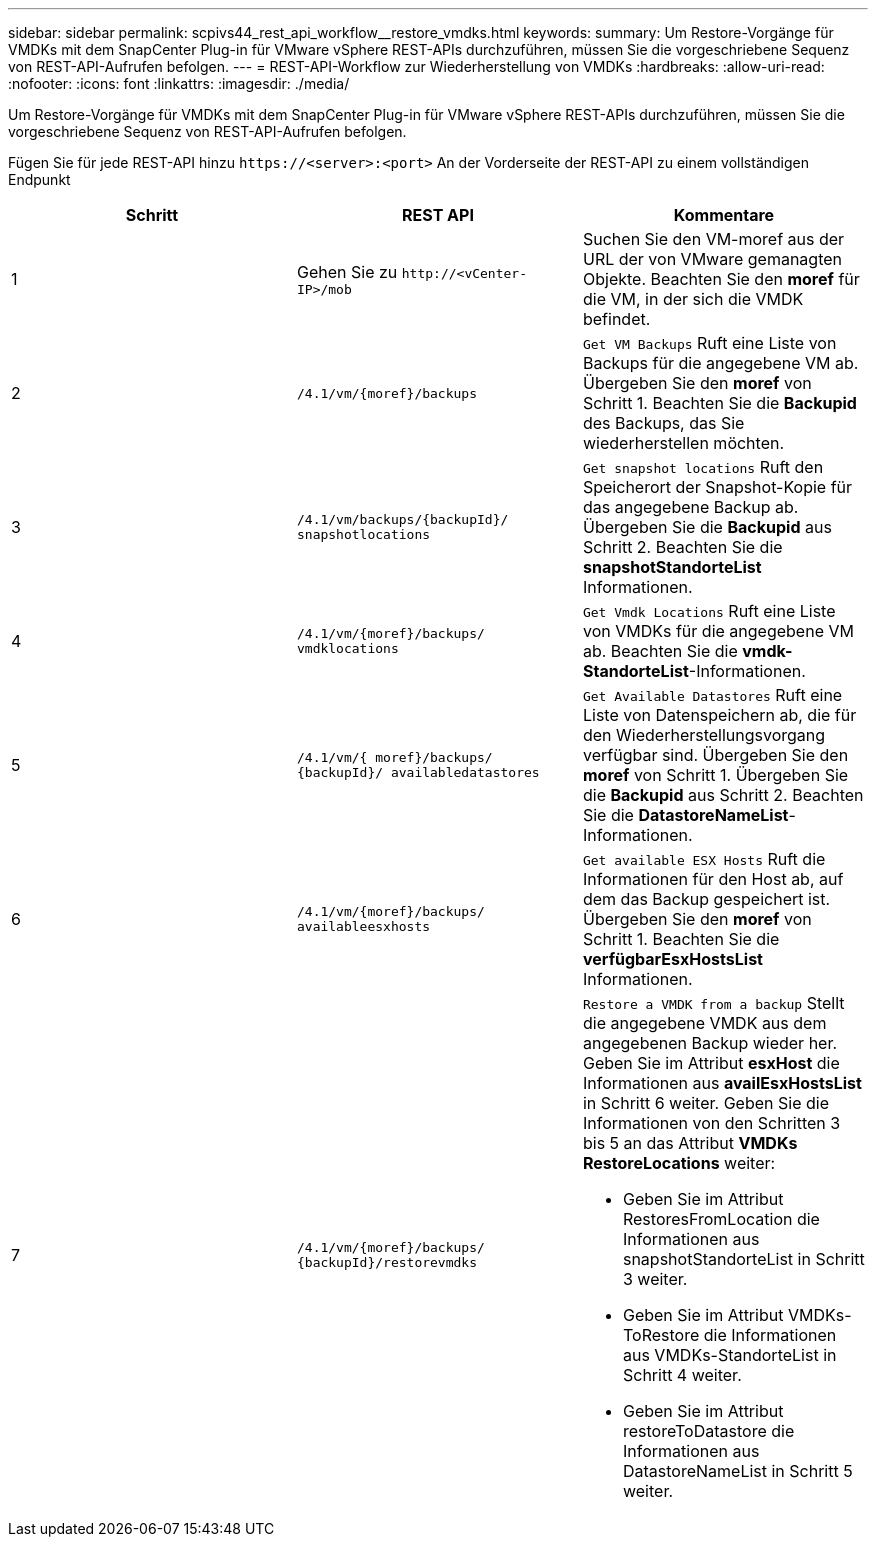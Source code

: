 ---
sidebar: sidebar 
permalink: scpivs44_rest_api_workflow__restore_vmdks.html 
keywords:  
summary: Um Restore-Vorgänge für VMDKs mit dem SnapCenter Plug-in für VMware vSphere REST-APIs durchzuführen, müssen Sie die vorgeschriebene Sequenz von REST-API-Aufrufen befolgen. 
---
= REST-API-Workflow zur Wiederherstellung von VMDKs
:hardbreaks:
:allow-uri-read: 
:nofooter: 
:icons: font
:linkattrs: 
:imagesdir: ./media/


[role="lead"]
Um Restore-Vorgänge für VMDKs mit dem SnapCenter Plug-in für VMware vSphere REST-APIs durchzuführen, müssen Sie die vorgeschriebene Sequenz von REST-API-Aufrufen befolgen.

Fügen Sie für jede REST-API hinzu `\https://<server>:<port>` An der Vorderseite der REST-API zu einem vollständigen Endpunkt

|===
| Schritt | REST API | Kommentare 


| 1 | Gehen Sie zu `\http://<vCenter-IP>/mob` | Suchen Sie den VM-moref aus der URL der von VMware gemanagten Objekte. Beachten Sie den *moref* für die VM, in der sich die VMDK befindet. 


| 2 | `/4.1/vm/{moref}/backups` | `Get VM Backups` Ruft eine Liste von Backups für die angegebene VM ab. Übergeben Sie den *moref* von Schritt 1. Beachten Sie die *Backupid* des Backups, das Sie wiederherstellen möchten. 


| 3 | `/4.1/vm/backups/{backupId}/
snapshotlocations` | `Get snapshot locations` Ruft den Speicherort der Snapshot-Kopie für das angegebene Backup ab. Übergeben Sie die *Backupid* aus Schritt 2. Beachten Sie die *snapshotStandorteList* Informationen. 


| 4 | `/4.1/vm/{moref}/backups/
vmdklocations` | `Get Vmdk Locations` Ruft eine Liste von VMDKs für die angegebene VM ab. Beachten Sie die *vmdk-StandorteList*-Informationen. 


| 5 | `/4.1/vm/{ moref}/backups/
{backupId}/
availabledatastores` | `Get Available Datastores` Ruft eine Liste von Datenspeichern ab, die für den Wiederherstellungsvorgang verfügbar sind. Übergeben Sie den *moref* von Schritt 1. Übergeben Sie die *Backupid* aus Schritt 2. Beachten Sie die *DatastoreNameList*-Informationen. 


| 6 | `/4.1/vm/{moref}/backups/
availableesxhosts` | `Get available ESX Hosts` Ruft die Informationen für den Host ab, auf dem das Backup gespeichert ist. Übergeben Sie den *moref* von Schritt 1. Beachten Sie die *verfügbarEsxHostsList* Informationen. 


| 7 | `/4.1/vm/{moref}/backups/
{backupId}/restorevmdks`  a| 
`Restore a VMDK from a backup` Stellt die angegebene VMDK aus dem angegebenen Backup wieder her. Geben Sie im Attribut *esxHost* die Informationen aus *availEsxHostsList* in Schritt 6 weiter. Geben Sie die Informationen von den Schritten 3 bis 5 an das Attribut *VMDKs RestoreLocations* weiter:

* Geben Sie im Attribut RestoresFromLocation die Informationen aus snapshotStandorteList in Schritt 3 weiter.
* Geben Sie im Attribut VMDKs-ToRestore die Informationen aus VMDKs-StandorteList in Schritt 4 weiter.
* Geben Sie im Attribut restoreToDatastore die Informationen aus DatastoreNameList in Schritt 5 weiter.


|===